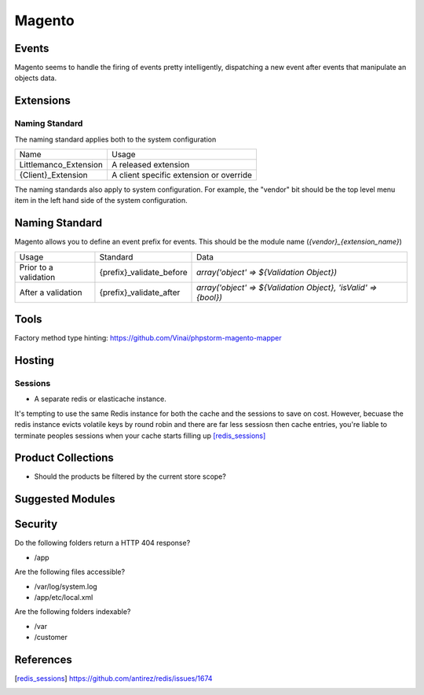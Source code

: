=======
Magento
=======

Events
------

Magento seems to handle the firing of events pretty intelligently, dispatching a new event after events that manipulate an objects data.

Extensions
----------

Naming Standard
'''''''''''''''

The naming standard applies both to the system configuration

========================= ================================================
Name                      Usage
------------------------- ------------------------------------------------
Littlemanco_Extension     A released extension
{Client}_Extension        A client specific extension or override
========================= ================================================

The naming standards also apply to system configuration. For example, the "vendor" bit should be the top level menu item in the left hand side of the system configuration.

Naming Standard
---------------

Magento allows you to define an event prefix for events. This should be the module name (`{vendor}_{extension_name}`)

============================= ============================================================= ==============================================================
Usage                         Standard                                                      Data
----------------------------- ------------------------------------------------------------- --------------------------------------------------------------
Prior to a validation         {prefix}_validate_before                                      `array('object' => ${Validation Object})`
After a validation            {prefix}_validate_after                                       `array('object' => ${Validation Object}, 'isValid' => {bool})`
============================= ============================================================= ==============================================================

Tools
-----

Factory method type hinting: https://github.com/Vinai/phpstorm-magento-mapper

Hosting
-------

Sessions
''''''''

- A separate redis or elasticache instance.

.. container:: tip idea

    It's tempting to use the same Redis instance for both the cache and the sessions to save on cost. However, becuase the redis instance evicts volatile keys by round robin and there are far less sessiosn then cache entries, you're liable to terminate peoples sessions when your cache starts filling up [redis_sessions]_

Product Collections
-------------------

- Should the products be filtered by the current store scope?

Suggested Modules
-----------------

============================================================================== ============================================================ ===================================================
Where                                                                          What                                                         Why
------------------------------------------------------------------------------ ------------------------------------------------------------ ---------------------------------------------------
https://github.com/ericthehacker/magento-phpnativepasswords  PHP Native password hashing                                  Magento uses MD5 natively (It's insecure)
https://github.com/nexcess/magento-sentry-two-factor-authentication 2 Factor Auth
============================================================================== ============================================================ ===================================================

Security
--------

Do the following folders return a HTTP 404 response?

- /app

Are the following files accessible?

- /var/log/system.log
- /app/etc/local.xml

Are the following folders indexable?

- /var
- /customer

References
----------

.. [redis_sessions] https://github.com/antirez/redis/issues/1674
